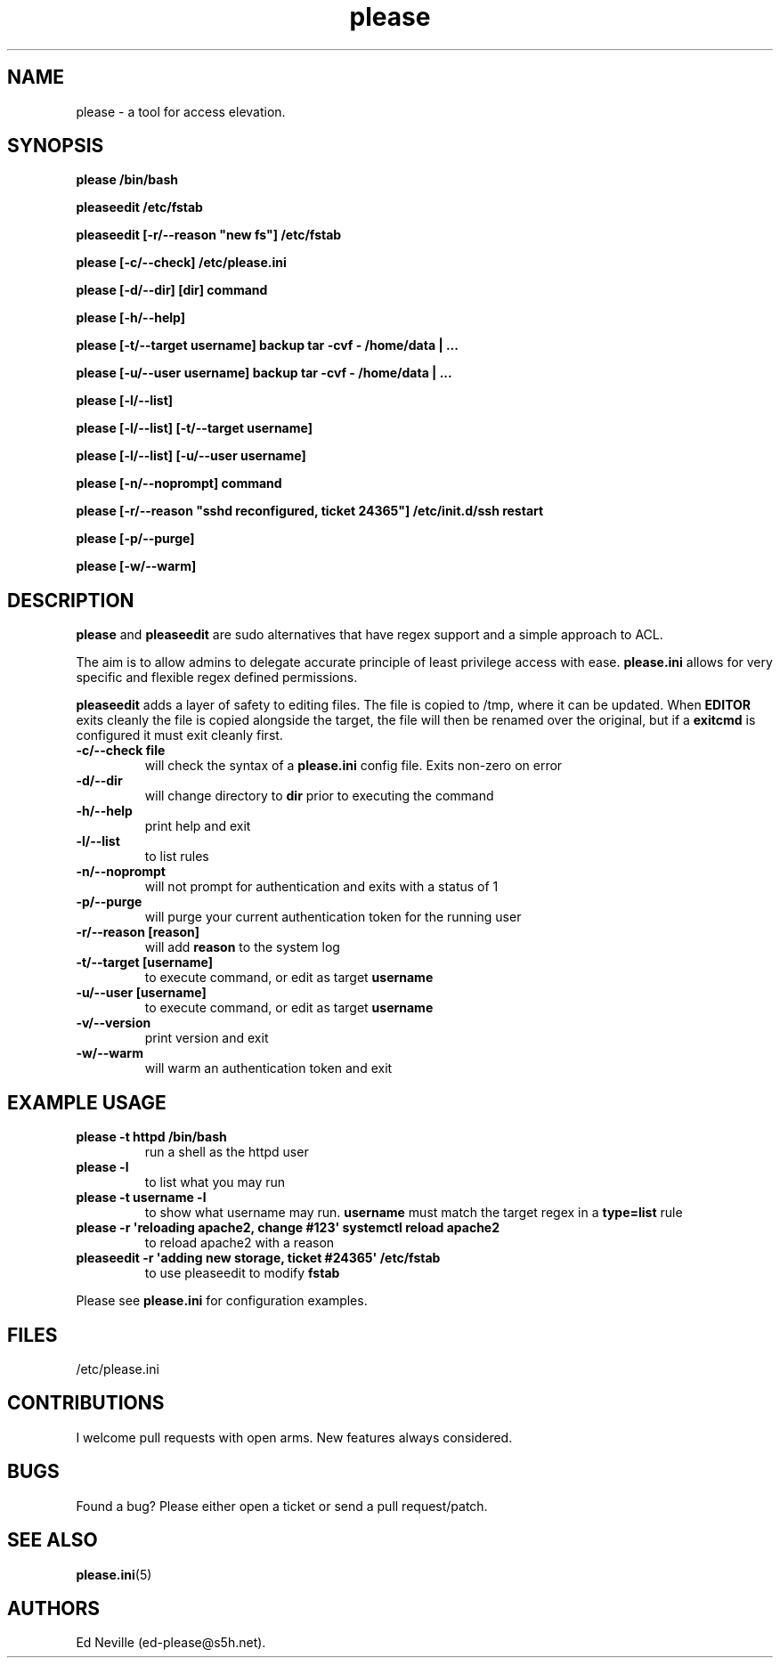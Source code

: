 .\" Automatically generated by Pandoc 2.2.1
.\"
.TH "please" "1" "15 April 2021" "please 0.3.25" "User Manual"
.hy
.SH NAME
.PP
please \- a tool for access elevation.
.SH SYNOPSIS
.PP
\f[B]please /bin/bash\f[]
.PP
\f[B]pleaseedit /etc/fstab\f[]
.PP
\f[B]pleaseedit [\-r/\-\-reason "new fs"] /etc/fstab\f[]
.PP
\f[B]please [\-c/\-\-check] /etc/please.ini\f[]
.PP
\f[B]please [\-d/\-\-dir] [dir] command\f[]
.PP
\f[B]please [\-h/\-\-help]\f[]
.PP
\f[B]please [\-t/\-\-target username] backup tar \-cvf \- /home/data |
\&...\f[]
.PP
\f[B]please [\-u/\-\-user username] backup tar \-cvf \- /home/data |
\&...\f[]
.PP
\f[B]please [\-l/\-\-list]\f[]
.PP
\f[B]please [\-l/\-\-list] [\-t/\-\-target username]\f[]
.PP
\f[B]please [\-l/\-\-list] [\-u/\-\-user username]\f[]
.PP
\f[B]please [\-n/\-\-noprompt] command\f[]
.PP
\f[B]please [\-r/\-\-reason "sshd reconfigured, ticket 24365"]
/etc/init.d/ssh restart\f[]
.PP
\f[B]please [\-p/\-\-purge]\f[]
.PP
\f[B]please [\-w/\-\-warm]\f[]
.SH DESCRIPTION
.PP
\f[B]please\f[] and \f[B]pleaseedit\f[] are sudo alternatives that have
regex support and a simple approach to ACL.
.PP
The aim is to allow admins to delegate accurate principle of least
privilege access with ease.
\f[B]please.ini\f[] allows for very specific and flexible regex defined
permissions.
.PP
\f[B]pleaseedit\f[] adds a layer of safety to editing files.
The file is copied to /tmp, where it can be updated.
When \f[B]EDITOR\f[] exits cleanly the file is copied alongside the
target, the file will then be renamed over the original, but if a
\f[B]exitcmd\f[] is configured it must exit cleanly first.
.TP
.B \f[B]\-c\f[]/\f[B]\-\-check file\f[]
will check the syntax of a \f[B]please.ini\f[] config file.
Exits non\-zero on error
.RS
.RE
.TP
.B \f[B]\-d\f[]/\f[B]\-\-dir\f[]
will change directory to \f[B]dir\f[] prior to executing the command
.RS
.RE
.TP
.B \f[B]\-h\f[]/\f[B]\-\-help\f[]
print help and exit
.RS
.RE
.TP
.B \f[B]\-l\f[]/\f[B]\-\-list\f[]
to list rules
.RS
.RE
.TP
.B \f[B]\-n\f[]/\f[B]\-\-noprompt\f[]
will not prompt for authentication and exits with a status of 1
.RS
.RE
.TP
.B \f[B]\-p\f[]/\f[B]\-\-purge\f[]
will purge your current authentication token for the running user
.RS
.RE
.TP
.B \f[B]\-r\f[]/\f[B]\-\-reason\f[] \f[B][reason]\f[]
will add \f[B]reason\f[] to the system log
.RS
.RE
.TP
.B \f[B]\-t\f[]/\f[B]\-\-target\f[] \f[B][username]\f[]
to execute command, or edit as target \f[B]username\f[]
.RS
.RE
.TP
.B \f[B]\-u\f[]/\f[B]\-\-user\f[] \f[B][username]\f[]
to execute command, or edit as target \f[B]username\f[]
.RS
.RE
.TP
.B \f[B]\-v\f[]/\f[B]\-\-version\f[]
print version and exit
.RS
.RE
.TP
.B \f[B]\-w\f[]/\f[B]\-\-warm\f[]
will warm an authentication token and exit
.RS
.RE
.SH EXAMPLE USAGE
.TP
.B \f[B]please \-t httpd /bin/bash\f[]
run a shell as the httpd user
.RS
.RE
.TP
.B \f[B]please \-l\f[]
to list what you may run
.RS
.RE
.TP
.B \f[B]please \-t "username" \-l\f[]
to show what username may run.
\f[B]username\f[] must match the target regex in a \f[B]type=list\f[]
rule
.RS
.RE
.TP
.B \f[B]please \-r \[aq]reloading apache2, change #123\[aq] systemctl reload apache2\f[]
to reload apache2 with a reason
.RS
.RE
.TP
.B \f[B]pleaseedit \-r \[aq]adding new storage, ticket #24365\[aq] /etc/fstab\f[]
to use pleaseedit to modify \f[B]fstab\f[]
.RS
.RE
.PP
Please see \f[B]please.ini\f[] for configuration examples.
.SH FILES
.PP
/etc/please.ini
.SH CONTRIBUTIONS
.PP
I welcome pull requests with open arms.
New features always considered.
.SH BUGS
.PP
Found a bug?
Please either open a ticket or send a pull request/patch.
.SH SEE ALSO
.PP
\f[B]please.ini\f[](5)
.SH AUTHORS
Ed Neville (ed\-please\@s5h.net).
